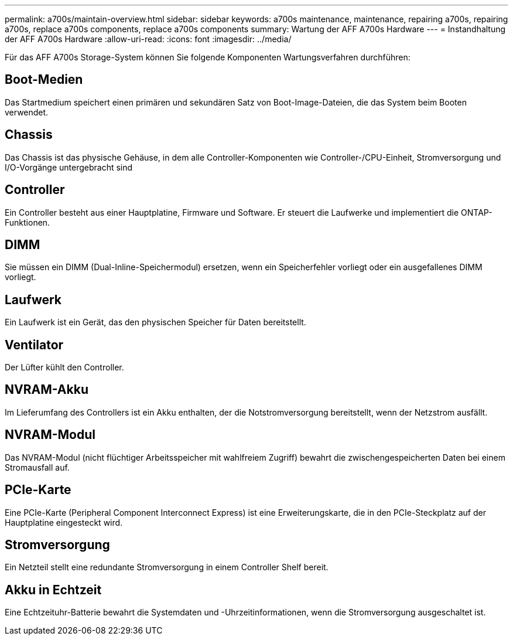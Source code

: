 ---
permalink: a700s/maintain-overview.html 
sidebar: sidebar 
keywords: a700s maintenance, maintenance, repairing a700s, repairing a700s, replace a700s components, replace a700s components 
summary: Wartung der AFF A700s Hardware 
---
= Instandhaltung der AFF A700s Hardware
:allow-uri-read: 
:icons: font
:imagesdir: ../media/


[role="lead"]
Für das AFF A700s Storage-System können Sie folgende Komponenten Wartungsverfahren durchführen:



== Boot-Medien

Das Startmedium speichert einen primären und sekundären Satz von Boot-Image-Dateien, die das System beim Booten verwendet.



== Chassis

Das Chassis ist das physische Gehäuse, in dem alle Controller-Komponenten wie Controller-/CPU-Einheit, Stromversorgung und I/O-Vorgänge untergebracht sind



== Controller

Ein Controller besteht aus einer Hauptplatine, Firmware und Software. Er steuert die Laufwerke und implementiert die ONTAP-Funktionen.



== DIMM

Sie müssen ein DIMM (Dual-Inline-Speichermodul) ersetzen, wenn ein Speicherfehler vorliegt oder ein ausgefallenes DIMM vorliegt.



== Laufwerk

Ein Laufwerk ist ein Gerät, das den physischen Speicher für Daten bereitstellt.



== Ventilator

Der Lüfter kühlt den Controller.



== NVRAM-Akku

Im Lieferumfang des Controllers ist ein Akku enthalten, der die Notstromversorgung bereitstellt, wenn der Netzstrom ausfällt.



== NVRAM-Modul

Das NVRAM-Modul (nicht flüchtiger Arbeitsspeicher mit wahlfreiem Zugriff) bewahrt die zwischengespeicherten Daten bei einem Stromausfall auf.



== PCIe-Karte

Eine PCIe-Karte (Peripheral Component Interconnect Express) ist eine Erweiterungskarte, die in den PCIe-Steckplatz auf der Hauptplatine eingesteckt wird.



== Stromversorgung

Ein Netzteil stellt eine redundante Stromversorgung in einem Controller Shelf bereit.



== Akku in Echtzeit

Eine Echtzeituhr-Batterie bewahrt die Systemdaten und -Uhrzeitinformationen, wenn die Stromversorgung ausgeschaltet ist.
